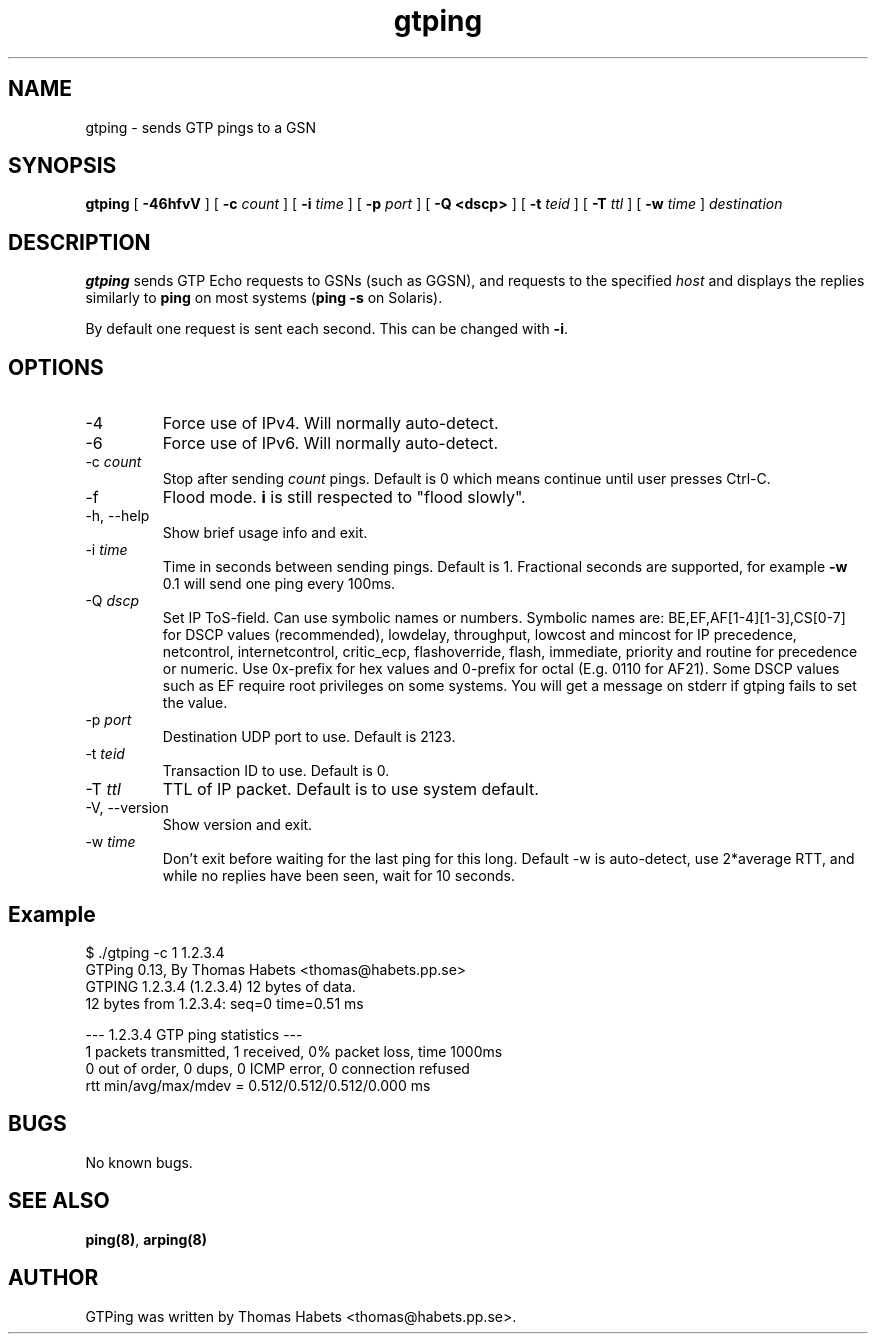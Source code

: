 .TH "gtping" "8" "8th May, 2009" "gtping" ""

.PP 
.SH "NAME"
gtping \- sends GTP pings to a GSN
.PP 
.SH "SYNOPSIS"
\fBgtping\fP [ \fB-46hfvV\fP ] [ \fB-c\fP \fIcount\fP ] [ \fB-i\fP \fItime\fP ] [ \fB-p\fP \fIport\fP ] [ \fB-Q <dscp>\fP ] [ \fB-t\fP \fIteid\fP ] [ \fB-T\fP \fIttl\fP ] [ \fB-w\fP \fItime\fP ] \fIdestination\fP
.PP 
.SH "DESCRIPTION"
\fBgtping\fP sends GTP Echo requests to GSNs (such as GGSN), and  requests
to the specified \fIhost\fP and displays the replies similarly to \fBping\fP
on most systems (\fBping -s\fP on Solaris)\&.
.PP 
By default one request is sent each second\&. This can be changed with
\fB-i\fP\&.
.PP 
.SH "OPTIONS"

.IP 
.IP "-4"
Force use of IPv4\&. Will normally auto-detect\&.
.IP "-6"
Force use of IPv6\&. Will normally auto-detect\&.
.IP "-c \fIcount\fP"
Stop after sending \fIcount\fP pings\&. Default is 0 which
means continue until user presses Ctrl-C\&.
.IP "-f"
Flood mode\&.  \fBi\fP is still respected to "flood slowly"\&.
.IP "-h, --help"
Show brief usage info and exit\&.
.IP "-i \fItime\fP"
Time in seconds between sending pings\&. Default is 1\&.
Fractional seconds are supported, for example \fB-w\fP 0\&.1 will send one
ping every 100ms\&.
.IP "-Q \fIdscp\fP"
Set IP ToS-field\&. Can use symbolic names or numbers\&.
Symbolic names are: BE,EF,AF[1-4][1-3],CS[0-7] for DSCP values
(recommended), lowdelay, throughput, lowcost and mincost for IP
precedence, netcontrol, internetcontrol, critic_ecp,
flashoverride, flash, immediate, priority and routine for
precedence or numeric\&.  Use 0x-prefix for hex values and
0-prefix for octal (E\&.g\&. 0110 for AF21)\&. Some DSCP values such
as EF require root privileges on some systems\&. You will get a
message on stderr if gtping fails to set the value\&.
.IP "-p \fIport\fP"
Destination UDP port to use\&. Default is 2123\&.
.IP "-t \fIteid\fP"
Transaction ID to use\&. Default is 0\&.
.IP "-T \fIttl\fP"
TTL of IP packet\&. Default is to use system default\&.
.IP "-V, --version"
Show version and exit\&.
.IP "-w \fItime\fP"
Don\&'t exit before waiting for the last ping for this long\&.
Default -w is auto-detect, use 2*average RTT, and while no replies have
been seen, wait for 10 seconds\&.
.IP 
.SH "Example"
.nf
.sp
$ \&./gtping -c 1 1\&.2\&.3\&.4
GTPing 0\&.13, By Thomas Habets <thomas@habets\&.pp\&.se>
GTPING 1\&.2\&.3\&.4 (1\&.2\&.3\&.4) 12 bytes of data\&.
12 bytes from 1\&.2\&.3\&.4: seq=0 time=0\&.51 ms
.PP 
--- 1\&.2\&.3\&.4 GTP ping statistics ---
1 packets transmitted, 1 received, 0% packet loss, time 1000ms
0 out of order, 0 dups, 0 ICMP error, 0 connection refused
rtt min/avg/max/mdev = 0\&.512/0\&.512/0\&.512/0\&.000 ms
.fi
.in
.PP 
.SH "BUGS"
No known bugs\&.
.PP 
.SH "SEE ALSO"

.PP 
\fBping(8)\fP, \fBarping(8)\fP
.PP 
.SH "AUTHOR"
GTPing was written by Thomas Habets <thomas@habets\&.pp\&.se>\&.
.PP 
